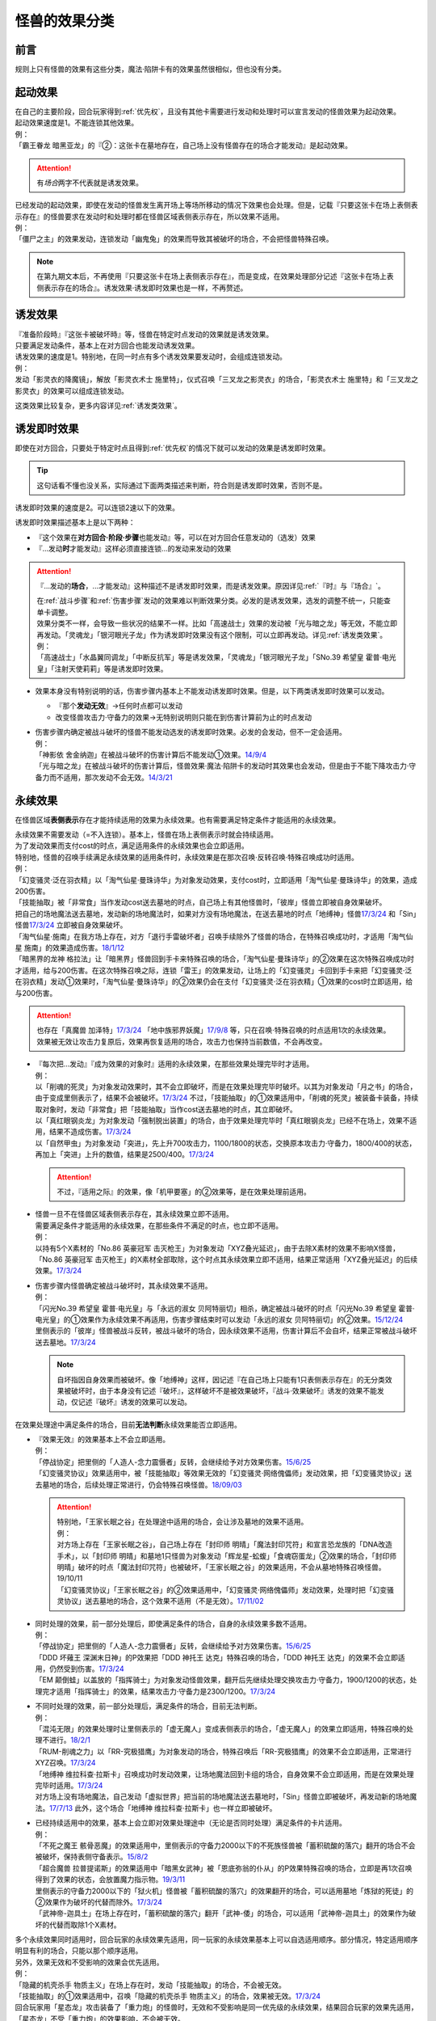 .. _怪兽的效果分类:

==============
怪兽的效果分类
==============

前言
========

规则上只有怪兽的效果有这些分类，魔法·陷阱卡有的效果虽然很相似，但也没有分类。

起动效果
========

| 在自己的主要阶段，回合玩家得到\ :ref:`优先权`\ ，且没有其他卡需要进行发动和处理时可以宣言发动的怪兽效果为起动效果。
| 起动效果速度是1。不能连锁其他效果。
| 例：
| 「霸王眷龙 暗黑亚龙」的『②：这张卡在墓地存在，自己场上没有怪兽存在的场合才能发动』是起动效果。

.. attention:: 有\ *场合*\ 两字不代表就是诱发效果。

| 已经发动的起动效果，即使在发动的怪兽发生离开场上等场所移动的情况下效果也会处理。但是，记载『只要这张卡在场上表侧表示存在』的怪兽要求在发动时和处理时都在怪兽区域表侧表示存在，所以效果不适用。
| 例：
| 「僵尸之主」的效果发动，连锁发动「幽鬼兔」的效果而导致其被破坏的场合，不会把怪兽特殊召唤。

.. note:: 在第九期文本后，不再使用『只要这张卡在场上表侧表示存在』，而是变成，在效果处理部分记述『这张卡在场上表侧表示存在的场合』。诱发效果·诱发即时效果也是一样，不再赘述。

诱发效果
========

| 『准备阶段時』『这张卡被破坏時』等，怪兽在特定时点发动的效果就是诱发效果。
| 只要满足发动条件，基本上在对方回合也能发动诱发效果。
| 诱发效果的速度是1。特别地，在同一时点有多个诱发效果要发动时，会组成连锁发动。
| 例：
| 发动「影灵衣的降魔镜」，解放「影灵衣术士 施里特」，仪式召唤「三叉龙之影灵衣」的场合，「影灵衣术士 施里特」和「三叉龙之影灵衣」的效果可以组成连锁发动。

这类效果比较复杂，更多内容详见\ :ref:`诱发类效果`\ 。

.. _诱发即时效果:

诱发即时效果
============

| 即使在对方回合，只要处于特定时点且得到\ :ref:`优先权`\ 的情况下就可以发动的效果是诱发即时效果。

.. tip:: 这句话看不懂也没关系，实际通过下面两类描述来判断，符合则是诱发即时效果，否则不是。

| 诱发即时效果的速度是2。可以连锁2速以下的效果。

诱发即时效果描述基本上是以下两种：

- 『这个效果在\ **对方回合·阶段·步骤**\ 也能发动』等，可以在对方回合任意发动的（选发）效果
- 『...发动\ **时**\ 才能发动』这样必须直接连锁...的发动来发动的效果

.. attention:: 

   『...发动的\ **场合**\ ，...才能发动』这种描述不是诱发即时效果，而是诱发效果。原因详见\ :ref:`『时』与『场合』`\ 。

   | 在\ :ref:`战斗步骤`\ 和\ :ref:`伤害步骤`\ 发动的效果难以判断效果分类。必发的是诱发效果，选发的调整不统一，只能查单卡调整。
   | 效果分类不一样，会导致一些状况的结果不一样。比如「高速战士」效果的发动被「光与暗之龙」等无效，不能立即再发动。「灵魂龙」「银河眼光子龙」作为诱发即时效果没有这个限制，可以立即再发动。详见\ :ref:`诱发类效果`\ 。
   | 例：
   | 「高速战士」「水晶翼同调龙」「中断反抗军」等是诱发效果，「灵魂龙」「银河眼光子龙」「SNo.39 希望皇 霍普·电光皇」「注射天使莉莉」等是诱发即时效果。

-  效果本身没有特别说明的话，伤害步骤内基本上不能发动诱发即时效果。但是，以下两类诱发即时效果可以发动。

   -  『那个\ **发动无效**\ 』→任何时点都可以发动
   -  改变怪兽攻击力·守备力的效果→无特别说明则只能在到伤害计算前为止的时点发动

-  | 伤害步骤内确定被战斗破坏的怪兽不能发动选发的诱发即时效果。必发的会发动，但不一定会适用。
   | 例：
   | 「神影依 舍金纳迦」在被战斗破坏的伤害计算后不能发动①效果。\ `14/9/4 <http://www.db.yugioh-card.com/yugiohdb/faq_search.action?ope=5&fid=13562&keyword=&tag=-1>`__
   | 「光与暗之龙」在被战斗破坏的伤害计算后，怪兽效果·魔法·陷阱卡的发动时其效果也会发动，但是由于不能下降攻击力·守备力而不适用，那次发动不会无效。\ `14/3/21 <http://www.db.yugioh-card.com/yugiohdb/faq_search.action?ope=5&fid=12735>`__

.. _永续效果:

永续效果
========

在怪兽区域\ **表侧表示**\ 存在才能持续适用的效果为永续效果。也有需要满足特定条件才能适用的永续效果。

| 永续效果不需要发动（=不入连锁）。基本上，怪兽在场上表侧表示时就会持续适用。
| 为了发动效果而支付cost的时点，满足适用条件的永续效果也会立即适用。
| 特别地，怪兽的召唤手续满足永续效果的适用条件时，永续效果是在那次召唤·反转召唤·特殊召唤成功时适用。
| 例：
| 「幻变骚灵·泛在羽衣精」以「淘气仙星·曼珠诗华」为对象发动效果，支付cost时，立即适用「淘气仙星·曼珠诗华」的效果，造成200伤害。
| 「技能抽取」被「非常食」当作发动cost送去墓地的时点，自己场上有其他怪兽时，「彼岸」怪兽立即被自身效果破坏。
| 把自己的场地魔法送去墓地，发动新的场地魔法时，如果对方没有场地魔法，在送去墓地的时点「地缚神」怪兽\ `17/3/24 <https://www.db.yugioh-card.com/yugiohdb/faq_search.action?ope=5&fid=8335>`__ 和「Sin」怪兽\ `17/3/24 <https://www.db.yugioh-card.com/yugiohdb/faq_search.action?ope=5&fid=9561>`__ 立即被自身效果破坏。
| 「淘气仙星·施南」在我方场上存在，对方「退行手雷破坏者」召唤手续除外了怪兽的场合，在特殊召唤成功时，才适用「淘气仙星 施南」的效果造成伤害。\ `18/1/12 <https://www.db.yugioh-card.com/yugiohdb/faq_search.action?ope=5&fid=21740>`__
| 「暗黑界的龙神 格拉法」让「暗黑界」怪兽回到手卡来特殊召唤的场合，「淘气仙星·曼珠诗华」的②效果在这次特殊召唤成功时才适用，给与200伤害。在这次特殊召唤之际，连锁「雷王」的效果发动，让场上的「幻变骚灵」卡回到手卡来把「幻变骚灵·泛在羽衣精」发动①效果时，「淘气仙星·曼珠诗华」的②效果仍会在支付「幻变骚灵·泛在羽衣精」①效果的cost时立即适用，给与200伤害。

.. attention:: 也存在「真魔兽 加泽特」\ `17/3/24 <https://www.db.yugioh-card.com/yugiohdb/faq_search.action?ope=5&fid=14300&keyword=&tag=-1>`__ 「地中族邪界妖魔」\ `17/9/8 <https://www.db.yugioh-card.com/yugiohdb/faq_search.action?ope=5&fid=21394&keyword=&tag=-1>`__ 等，只在召唤·特殊召唤的时点适用1次的永续效果。效果被无效让攻击力复原后，效果再恢复适用的场合，攻击力也保持当前数值，不会再改变。

-  | 『每次把...发动』『成为效果的对象时』适用的永续效果，在那些效果处理完毕时才适用。
   | 例：
   | 以「削魂的死灵」为对象发动效果时，其不会立即破坏，而是在效果处理完毕时破坏。以其为对象发动「月之书」的场合，由于变成里侧表示了，结果不会被破坏。\ `17/3/24 <https://www.db.yugioh-card.com/yugiohdb/faq_search.action?ope=5&fid=9199&keyword=&tag=-1>`__ 不过，「技能抽取」的①效果适用中，「削魂的死灵」被装备卡装备，持续取对象时，发动「非常食」把「技能抽取」当作cost送去墓地的时点，其立即破坏。
   | 以「真红眼钢炎龙」为对象发动「强制脱出装置」的场合，由于效果处理完毕时「真红眼钢炎龙」已经不在场上，效果不适用，结果不造成伤害。\ `17/3/24 <https://www.db.yugioh-card.com/yugiohdb/faq_search.action?ope=5&fid=15434>`__
   | 以「自然甲虫」为对象发动「突进」，先上升700攻击力，1100/1800的状态，交换原本攻击力·守备力，1800/400的状态，再加上「突进」上升的数值，结果是2500/400。\ `17/3/24 <https://www.db.yugioh-card.com/yugiohdb/faq_search.action?ope=5&fid=7>`__

   .. attention:: 不过，『适用之际』的效果，像「机甲要塞」的②效果等，是在效果处理前适用。

-  | 怪兽一旦不在怪兽区域表侧表示存在，其永续效果立即不适用。
   | 需要满足条件才能适用的永续效果，在那些条件不满足的时点，也立即不适用。
   | 例：
   | 以持有5个X素材的「No.86 英豪冠军 击灭枪王」为对象发动「XYZ叠光延迟」，由于去除X素材的效果不影响X怪兽，「No.86 英豪冠军 击灭枪王」的X素材全部取除，这个时点其永续效果立即不适用，结果正常适用「XYZ叠光延迟」的后续效果。\ `17/3/24 <https://www.db.yugioh-card.com/yugiohdb/faq_search.action?ope=5&fid=6890&keyword=&tag=-1>`__

-  | 伤害步骤内怪兽确定被战斗破坏时，其永续效果不适用。
   | 例：
   | 「闪光No.39 希望皇 霍普·电光皇」与「永远的淑女 贝阿特丽切」相杀，确定被战斗破坏的时点「闪光No.39 希望皇 霍普·电光皇」的①效果作为永续效果不再适用，伤害步骤结束时可以发动「永远的淑女 贝阿特丽切」的②效果。\ `15/12/24 <http://www.db.yugioh-card.com/yugiohdb/faq_search.action?ope=5&fid=8328&keyword=&tag=-1>`__
   | 里侧表示的「彼岸」怪兽被战斗反转，被战斗破坏的场合，因永续效果不适用，伤害计算后不会自坏，结果正常被战斗破坏送去墓地。\ `17/3/24 <https://www.db.yugioh-card.com/yugiohdb/faq_search.action?ope=5&fid=17032>`__

   .. note:: 自坏指因自身效果而被破坏。像「地缚神」这样，因记述『在自己场上只能有1只表侧表示存在』的无分类效果被破坏时，由于本身没有记述『破坏』，这样破坏不是被效果破坏，『战斗·效果破坏』诱发的效果不能发动，仅记述『破坏』诱发的效果可以发动。

在效果处理途中满足条件的场合，目前\ **无法判断**\ 永续效果能否立即适用。

-  | 『效果无效』的效果基本上不会立即适用。
   | 例：
   | 「停战协定」把里侧的「人造人-念力震慑者」反转，会继续给予对方效果伤害。\ `15/6/25 <http://www.db.yugioh-card.com/yugiohdb/faq_search.action?ope=5&fid=10072&keyword=&tag=-1>`__
   | 「幻变骚灵协议」效果适用中，被「技能抽取」等效果无效的「幻变骚灵·网络傀儡师」发动效果，把「幻变骚灵协议」送去墓地的场合，后续处理正常进行，仍会特殊召唤怪兽。\ `18/09/03 <https://www.db.yugioh-card.com/yugiohdb/faq_search.action?ope=5&fid=193&keyword=&tag=-1>`__

   .. attention::

      | 特别地，「王家长眠之谷」在处理途中适用的场合，会让涉及墓地的效果不适用。
      | 例：
      | 对方场上存在「王家长眠之谷」，自己场上存在「封印师 明晴」「魔法封印咒符」和宣言恐龙族的「DNA改造手术」，以「封印师 明晴」和墓地1只怪兽为对象发动「辉龙星-蚣蝮」「食魂窃蛋龙」②效果的场合，「封印师 明晴」破坏的时点「魔法封印咒符」也被破坏，「王家长眠之谷」的效果适用，不会从墓地特殊召唤怪兽。19/10/11
      | 「幻变骚灵协议」「王家长眠之谷」的②效果适用中，「幻变骚灵·网络傀儡师」发动效果，处理时把「幻变骚灵协议」送去墓地的场合，这个效果不适用（不是无效）。\ `17/11/02 <https://www.db.yugioh-card.com/yugiohdb/faq_search.action?ope=5&fid=14915&keyword=&tag=-1>`__

-  | 同时处理的效果，前一部分处理后，即使满足条件的场合，自身的永续效果多数不适用。
   | 例：
   | 「停战协定」把里侧的「人造人-念力震慑者」反转，会继续给予对方效果伤害。\ `15/6/25 <http://www.db.yugioh-card.com/yugiohdb/faq_search.action?ope=5&fid=10072&keyword=&tag=-1>`__
   | 「DDD 坏薙王 深渊末日神」的P效果把「DDD 神托王 达克」特殊召唤的场合，「DDD 神托王 达克」的效果不会立即适用，仍然受到伤害。\ `17/3/24 <https://www.db.yugioh-card.com/yugiohdb/faq_search.action?ope=5&fid=13506>`__
   | 「EM 颠倒蛙」以盖放的「指挥骑士」为对象发动怪兽效果，翻开后先继续处理交换攻击力·守备力，1900/1200的状态，处理完才适用「指挥骑士」的效果，结果攻击力·守备力是2300/1200。\ `17/3/24 <https://www.db.yugioh-card.com/yugiohdb/faq_search.action?ope=5&fid=13223&keyword=&tag=-1>`__

-  | 不同时处理的效果，前一部分处理后，满足条件的场合，目前无法判断。
   | 例：
   | 「混沌无限」的效果处理时让里侧表示的「虚无魔人」变成表侧表示的场合，「虚无魔人」的效果立即适用，特殊召唤的处理不进行。\ `18/2/1 <http://yugioh-wiki.net/index.php?%A1%D4%A5%AB%A5%AA%A5%B9%A1%A6%A5%A4%A5%F3%A5%D5%A5%A3%A5%CB%A5%C6%A5%A3%A1%D5#faq>`__
   | 「RUM-削魂之力」以「RR-究极猎鹰」为对象发动的场合，特殊召唤后「RR-究极猎鹰」的效果不会立即适用，正常进行XYZ召唤。\ `17/3/24 <https://www.db.yugioh-card.com/yugiohdb/faq_search.action?ope=5&fid=11302>`__
   | 「地缚神 维拉科查·拉斯卡」召唤成功时发动效果，让场地魔法回到卡组的场合，自身效果不会立即适用，而是在效果处理完毕时适用。\ `17/3/24 <https://www.db.yugioh-card.com/yugiohdb/faq_search.action?ope=5&fid=9006&keyword=&tag=-1>`__
   | 对方场上没有场地魔法，自己发动「虚拟世界」把当前的场地魔法送去墓地时，「Sin」怪兽立即被破坏，再发动新的场地魔法。\ `17/7/13 <https://www.db.yugioh-card.com/yugiohdb/faq_search.action?ope=5&fid=14639>`__ 此外，这个场合「地缚神 维拉科查·拉斯卡」也一样立即被破坏。

-  | 已经持续适用中的效果，基本上会立即对效果处理途中（无论是否同时处理）满足条件的卡片适用。
   | 例：
   | 「不死之魔王 骸骨恶魔」的效果适用中，里侧表示的守备力2000以下的不死族怪兽被「蓄积硫酸的落穴」翻开的场合不会被破坏，保持表侧守备表示。\ `15/8/2 <http://yugioh-wiki.net/index.php?%A1%D4%A5%A2%A5%F3%A5%C7%A5%C3%A5%C8%A1%A6%A5%B9%A5%AB%A5%EB%A1%A6%A5%C7%A1%BC%A5%E2%A5%F3%A1%D5#faq>`__
   | 「超合魔兽 拉普提诺斯」的效果适用中「暗黑女武神」被「恩底弥翁的仆从」的P效果特殊召唤的场合，立即是再1次召唤得到了效果的状态，会放置魔力指示物。\ `19/3/11 <https://www.db.yugioh-card.com/yugiohdb/faq_search.action?ope=5&fid=22532&keyword=&tag=-1>`__
   | 里侧表示的守备力2000以下的「狱火机」怪兽被「蓄积硫酸的落穴」的效果翻开的场合，可以适用墓地「炼狱的死徒」的②效果作为破坏的代替而除外。\ `17/3/24 <https://www.db.yugioh-card.com/yugiohdb/faq_search.action?ope=5&fid=14206>`__
   | 「武神帝-迦具土」在场上存在时，「蓄积硫酸的落穴」翻开「武神-倭」的场合，可以适用「武神帝-迦具土」的效果作为破坏的代替而取除1个X素材。

| 多个永续效果同时适用时，回合玩家的永续效果先适用，同一玩家的永续效果基本上可以自选适用顺序。部分情况，特定适用顺序明显有利的场合，只能以那个顺序适用。
| 另外，效果无效和不受影响的效果会优先适用。
| 例：
| 「隐藏的机壳杀手 物质主义」在场上存在时，发动「技能抽取」的场合，不会被无效。
| 「技能抽取」的①效果适用中，召唤「隐藏的机壳杀手 物质主义」的场合，效果被无效。\ `17/3/24 <https://www.db.yugioh-card.com/yugiohdb/faq_search.action?ope=5&fid=13395>`__
| 回合玩家用「星态龙」攻击装备了「重力炮」的怪兽时，无效和不受影响是同一优先级的永续效果，结果回合玩家的效果先适用，「星态龙」不受「重力炮」的效果影响，不会被无效。
| 对方场上存在「破戒蛮龙-破坏龙」「龙破坏之剑士-破坏剑士」，在对方回合发动「奇妙XYZ」把「DDD 双晓王 末法神」攻击表示X召唤时，先把对方场上的卡无效，不会变成守备表示。
| 对方场上存在2只「D-HERO 血魔-D」，发动「精神操作」得到1只控制权时，由于另1只的效果已经适用了，后得到的这只被无效。\ `17/3/24 <https://www.db.yugioh-card.com/yugiohdb/faq_search.action?ope=5&fid=9049>`__
| 「魔兽犀战士」存在时，特殊召唤「彼岸」怪兽的场合，不会被自身效果破坏。\ `17/3/24 <https://www.db.yugioh-card.com/yugiohdb/faq_search.action?ope=5&fid=9054>`__

.. attention:: 虽然上面用了「技能抽取」等不入连锁的魔法·陷阱卡的效果举例，这些本身并不是永续效果，只有怪兽效果才有分类。

.. _无种类效果:

无种类效果
==========

不属于「永续效果」「起动效果」「诱发效果」「诱发即时效果」中任意一种的怪兽效果称为无种类效果。

-  | 无种类效果属于怪兽效果。因此\ **可以被无效**\ 。
   | 例：
   | 场上效果无效状态的「影灵衣之术士 施里特」的①效果不适用。
   | 「王家长眠之谷」的②效果适用中，墓地「暗黑界的龙神 格拉法」把自身特殊召唤的效果会被无效且不能使用，不能只让怪兽回到手卡。\ `16/12/17 <http://www.db.yugioh-card.com/yugiohdb/faq_search.action?ope=5&fid=20408&keyword=&tag=-1>`__
   | 如何判断一只怪兽的召唤手续是不是怪兽效果→\ :ref:`特殊召唤怪兽`\ 。

-  | 无种类效果不需要发动=不入连锁。与永续效果的区别是\ **即使不在场上表侧表示存在**\ 也\ **可能适用**\ 。
   | 被战斗破坏确定时，无种类效果是否仍适用\ **难以判断**\ 。
   | 例：
   | 解放怪兽·永续陷阱上级召唤的「真龙剑皇 卓辉星·拼图」被战斗破坏的伤害计算后，自身无种类效果不适用。
   | 场上已经表侧表示存在1只效果被无效的「地缚神」怪兽，用「天威之龙鬼神」攻击里侧表示的「地缚神」怪兽，其被战斗破坏的场合，也会在伤害计算后就因数量限制破坏送去墓地，「天威之龙鬼神」的②效果不会发动。
   | 场上存在「技能抽取」「Sin 青眼白龙」时，手卡「Sin 青眼白龙」的效果没被无效，仍然不能特殊召唤。\ `17/3/24 <https://www.db.yugioh-card.com/yugiohdb/faq_search.action?ope=5&fid=9563>`__
   | 「沼地的魔神王」「心眼的女神」「寄生融合虫」等可以代替作为融合素材的无种类效果，在手卡·场上·墓地存在时都可以适用。在卡组存在的场合不适用。\ `17/3/24 <https://www.db.yugioh-card.com/yugiohdb/faq_search.action?ope=5&fid=13184>`__ 被除外的状态也不适用。\ `17/3/24 <https://www.db.yugioh-card.com/yugiohdb/faq_search.action?ope=5&fid=20116>`__

   .. attention:: 「地缚神」等数量限制效果本身没有记述『破坏』，这样被破坏不是被效果破坏。「地缚大神官」的效果适用中，是让「地缚神」怪兽在没有场地魔法时不会被破坏。\ `16/8/25 <https://www.db.yugioh-card.com/yugiohdb/faq_search.action?ope=4&cid=8760>`__

-  | 和永续效果一样，多个无种类效果同时满足条件时，回合玩家的优先适用，同一玩家可以自行决定适用顺序。
   | 例：
   | 自己场上2只里侧表示的「彼岸的诗人 维吉尔」被「停战协定」的效果反转的场合，选其中1个破坏，由于这个①效果本身没有记述『破坏』，这样被破坏不是被效果破坏，不能发动③效果。\ `17/3/24 <https://www.db.yugioh-card.com/yugiohdb/faq_search.action?ope=5&fid=17229>`__

-  | 无种类效果在效果处理途中满足条件的场合，基本上可以立即适用。
   | 例：
   | 「暗黑女武神」被「恩底弥翁的仆从」的P效果特殊召唤的场合，自身效果立即适用，是通常怪兽，不能放置魔力指示物。\ `19/3/11 <https://www.db.yugioh-card.com/yugiohdb/faq_search.action?ope=5&fid=22532&keyword=&tag=-1>`__

-  以下是一些无种类效果的例子：

   -  『这张卡离场时，直接从游戏中除外』
   -  『这个方法通常召唤的这张卡的原本攻击力变成～～』
   -  『这张卡在怪兽卡区域上被破坏的场合，可以不送去墓地当作永续魔法卡使用在自己的魔法&陷阱卡区域表侧表示放置』
   -  『这张卡可以当作魔法卡使用从手卡到魔法与陷阱卡区域盖放』
   -  『在自己场上只能有1只表侧表示存在』
   -  『这张卡可以代替1只融合素材怪兽』
   -  『用～～为素材的XYZ怪兽得到以下效果』
